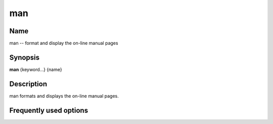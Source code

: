 .. _command-man:

man
===

Name
----

man -- format and display the on-line manual pages

Synopsis
--------

**man** {keyword...} {name}

Description
-----------

man formats and displays the on-line manual pages.

Frequently used options
-----------------------


